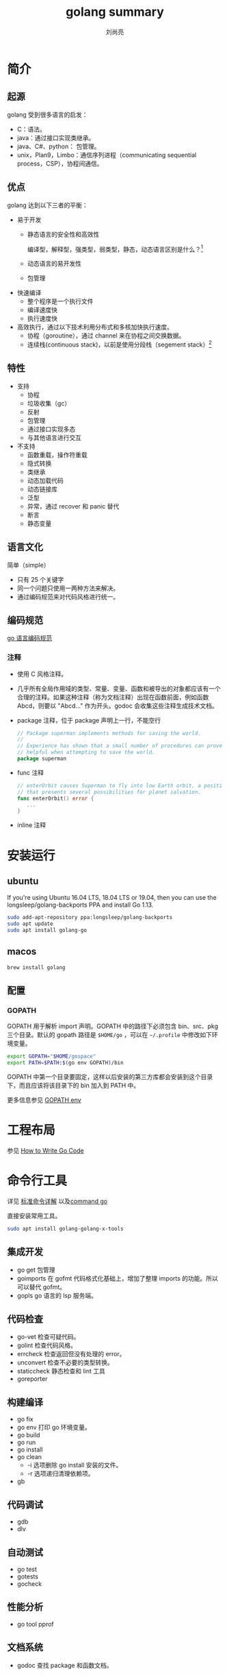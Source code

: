 # -*- coding:utf-8; -*-
#+title: golang summary
#+author: 刘尚亮
#+email: phenix3443@gmail.com

* 简介
** 起源
   golang 受到很多语言的启发：

   + C：语法。
   + java：通过接口实现类继承。
   + java、C#、python： 包管理。
   + unix，Plan9，Limbo：通信序列进程（communicating sequential process，CSP），协程间通信。
** 优点
   golang 达到以下三者的平衡：

   + 易于开发
     + 静态语言的安全性和高效性

       编译型，解释型，强类型，弱类型，静态，动态语言区别是什么？[fn:3]

     + 动态语言的易开发性

     + 包管理

   + 快速编译
     + 整个程序是一个执行文件
     + 编译速度快
     + 执行速度快

   + 高效执行，通过以下技术利用分布式和多核加快执行速度。
     + 协程（goroutine），通过 channel 来在协程之间交换数据。
     + 连续栈(continuous stack)，以前是使用分段栈（segement stack）[fn:1]
** 特性
   + 支持
     + 协程
     + 垃圾收集（gc）
     + 反射
     + 包管理
     + 通过接口实现多态
     + 与其他语言进行交互

   + 不支持
     + 函数重载，操作符重载
     + 隐式转换
     + 类继承
     + 动态加载代码
     + 动态链接库
     + 泛型
     + 异常，通过 recover 和 panic 替代
     + 断言
     + 静态变量

** 语言文化
   简单（simple）
   + 只有 25 个关键字
   + 同一个问题只使用一两种方法来解决。
   + 通过编码规范来对代码风格进行统一。

** 编码规范
   [[https://golang.org/ref/spec][go 语言编码规范]]
*** 注释
    + 使用 C 风格注释。
    + 几乎所有全局作用域的类型、常量、变量、函数和被导出的对象都应该有一个合理的注释。如果这种注释（称为文档注释）出现在函数前面，例如函数 Abcd，则要以 "Abcd..." 作为开头。godoc 会收集这些注释生成技术文档。
    + package 注释，位于 package 声明上一行，不能空行
      #+BEGIN_SRC go
 // Package superman implements methods for saving the world.
 //
 // Experience has shown that a small number of procedures can prove
 // helpful when attempting to save the world.
 package superman
      #+END_SRC
    + func 注释
      #+BEGIN_SRC go
 // enterOrbit causes Superman to fly into low Earth orbit, a position
 // that presents several possibilities for planet salvation.
 func enterOrbit() error {
    ...
 }
      #+END_SRC
    + inline 注释
* 安装运行
** ubuntu
   If you're using Ubuntu 16.04 LTS, 18.04 LTS or 19.04, then you can use the longsleep/golang-backports PPA and install Go 1.13.

   #+BEGIN_SRC sh
sudo add-apt-repository ppa:longsleep/golang-backports
sudo apt update
sudo apt install golang-go
   #+END_SRC

** macos
   #+BEGIN_SRC sh
brew install golang
   #+END_SRC

** 配置
*** GOPATH
    GOPATH 用于解析 import 声明。GOPATH 中的路径下必须包含 bin、src、pkg 三个目录。默认的 gopath 路径是 =$HOME/go= ，可以在 =~/.profile= 中修改如下环境变量。

    #+BEGIN_SRC sh
export GOPATH="$HOME/gospace"
export PATH=$PATH:$(go env GOPATH)/bin
    #+END_SRC

    GOPATH 中第一个目录要固定，这样以后安装的第三方库都会安装到这个目录下，而且应该将该目录下的 bin 加入到 PATH 中。

    更多信息参见 [[https://golang.org/cmd/go/#hdr-GOPATH_environment_variable][GOPATH env]]

* 工程布局
  参见  [[https://golang.org/doc/code.html][How to Write Go Code]]

* 命令行工具
  详见 [[http://wiki.jikexueyuan.com/project/go-command-tutorial/][标准命令详解]] 以及[[https://golang.org/cmd/go/][command go]]

  直接安装常用工具。
  #+BEGIN_SRC sh
sudo apt install golang-golang-x-tools
  #+END_SRC

** 集成开发
   + go get 包管理
   + goimports 在 gofmt 代码格式化基础上，增加了整理 imports 的功能。所以可以替代 gofmt。
   + gopls go 语言的 lsp 服务端。

** 代码检查
   + go-vet 检查可疑代码。
   + golint 检查代码风格。
   + errcheck 检查返回但没有处理的 error。
   + unconvert 检查不必要的类型转换。
   + staticcheck 静态检查和 lint 工具
   + goreporter

** 构建编译
   + go fix
   + go env 打印 go 环境变量。
   + go build
   + go run
   + go install
   + go clean
     + -i 选项删除 go install 安装的文件。
     + -r 选项递归清理依赖项。
   + gb

** 代码调试
   + gdb
   + dlv

** 自动测试
   + go test
   + gotests
   + gocheck

** 性能分析
   + go tool pprof

** 文档系统
   + godoc 查找 package 和函数文档。

** 包管理系统
   + go get

** 其他工具
   + go list
   + go tool
     + pprof
     + vet
     + trace

* 参考书籍
** 入门
   [[https://github.com/Unknwon/the-way-to-go_ZH_CN/blob/master/eBook/directory.md][the way to go]]

** 高级

   [[https://golang.org/doc/effective_go.html#names][Effective Go]]

** 实践

** 原理

* Footnotes

[fn:1] [[https://tiancaiamao.gitbooks.io/go-internals/content/zh/03.5.html][深入解析 go]]

[fn:3] [[https://www.zhihu.com/question/19918532][弱类型、强类型、动态类型、静态类型语言的区别是什么？]]

[fn:4] [[https://www.ctolib.com/topics-123640.html][在 Github 中最受欢迎的 Go 日志库集合
]]
